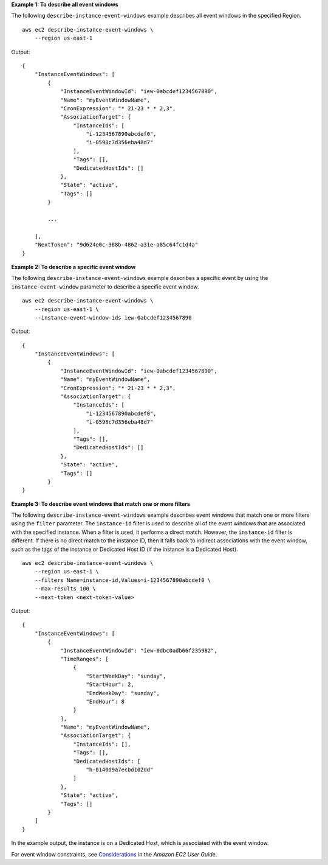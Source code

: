 **Example 1: To describe all event windows**

The following ``describe-instance-event-windows`` example describes all event windows in the specified Region. ::

    aws ec2 describe-instance-event-windows \
        --region us-east-1

Output::

    {
        "InstanceEventWindows": [
            {
                "InstanceEventWindowId": "iew-0abcdef1234567890",
                "Name": "myEventWindowName",
                "CronExpression": "* 21-23 * * 2,3",
                "AssociationTarget": {
                    "InstanceIds": [
                        "i-1234567890abcdef0",
                        "i-0598c7d356eba48d7"
                    ],
                    "Tags": [],
                    "DedicatedHostIds": []
                },
                "State": "active",
                "Tags": []
            }
            
            ...
            
        ],
        "NextToken": "9d624e0c-388b-4862-a31e-a85c64fc1d4a"
    }

**Example 2: To describe a specific event window**

The following ``describe-instance-event-windows`` example describes a specific event by using the ``instance-event-window`` parameter to describe a specific event window. ::

    aws ec2 describe-instance-event-windows \
        --region us-east-1 \
        --instance-event-window-ids iew-0abcdef1234567890

Output::

    {
        "InstanceEventWindows": [
            {
                "InstanceEventWindowId": "iew-0abcdef1234567890",
                "Name": "myEventWindowName",
                "CronExpression": "* 21-23 * * 2,3",
                "AssociationTarget": {
                    "InstanceIds": [
                        "i-1234567890abcdef0",
                        "i-0598c7d356eba48d7"
                    ],
                    "Tags": [],
                    "DedicatedHostIds": []
                },
                "State": "active",
                "Tags": []
            }
    }

**Example 3: To describe event windows that match one or more filters**

The following ``describe-instance-event-windows`` example describes event windows that match one or more filters using the ``filter`` parameter. The ``instance-id`` filter is used to describe all of the event windows that are associated with the specified instance. When a filter is used, it performs a direct match. However, the ``instance-id`` filter is different. If there is no direct match to the instance ID, then it falls back to indirect associations with the event window, such as the tags of the instance or Dedicated Host ID (if the instance is a Dedicated Host). ::

    aws ec2 describe-instance-event-windows \
        --region us-east-1 \
        --filters Name=instance-id,Values=i-1234567890abcdef0 \
        --max-results 100 \
        --next-token <next-token-value>

Output::

    {
        "InstanceEventWindows": [
            {
                "InstanceEventWindowId": "iew-0dbc0adb66f235982",
                "TimeRanges": [
                    {
                        "StartWeekDay": "sunday",
                        "StartHour": 2,
                        "EndWeekDay": "sunday",
                        "EndHour": 8
                    }
                ],
                "Name": "myEventWindowName",
                "AssociationTarget": {
                    "InstanceIds": [],
                    "Tags": [],
                    "DedicatedHostIds": [
                        "h-0140d9a7ecbd102dd"
                    ]
                },
                "State": "active",
                "Tags": []
            }
        ]
    }

In the example output, the instance is on a Dedicated Host, which is associated with the event window.

For event window constraints, see `Considerations <https://docs.aws.amazon.com/AWSEC2/latest/UserGuide/event-windows.html#event-windows-considerations>`__ in the *Amazon EC2 User Guide*.
